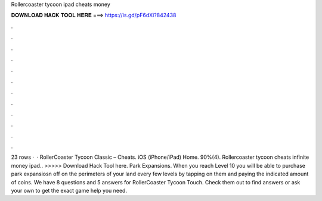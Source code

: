 Rollercoaster tycoon ipad cheats money

𝐃𝐎𝐖𝐍𝐋𝐎𝐀𝐃 𝐇𝐀𝐂𝐊 𝐓𝐎𝐎𝐋 𝐇𝐄𝐑𝐄 ===> https://is.gd/pF6dXi?842438

.

.

.

.

.

.

.

.

.

.

.

.

23 rows ·  · RollerCoaster Tycoon Classic – Cheats. iOS (iPhone/iPad) Home. 90%(4). Rollercoaster tycoon cheats infinite money ipad.. >>>>> Download Hack Tool here. Park Expansions. When you reach Level 10 you will be able to purchase park expansiosn off on the perimeters of your land every few levels by tapping on them and paying the indicated amount of coins. We have 8 questions and 5 answers for RollerCoaster Tycoon Touch. Check them out to find answers or ask your own to get the exact game help you need.